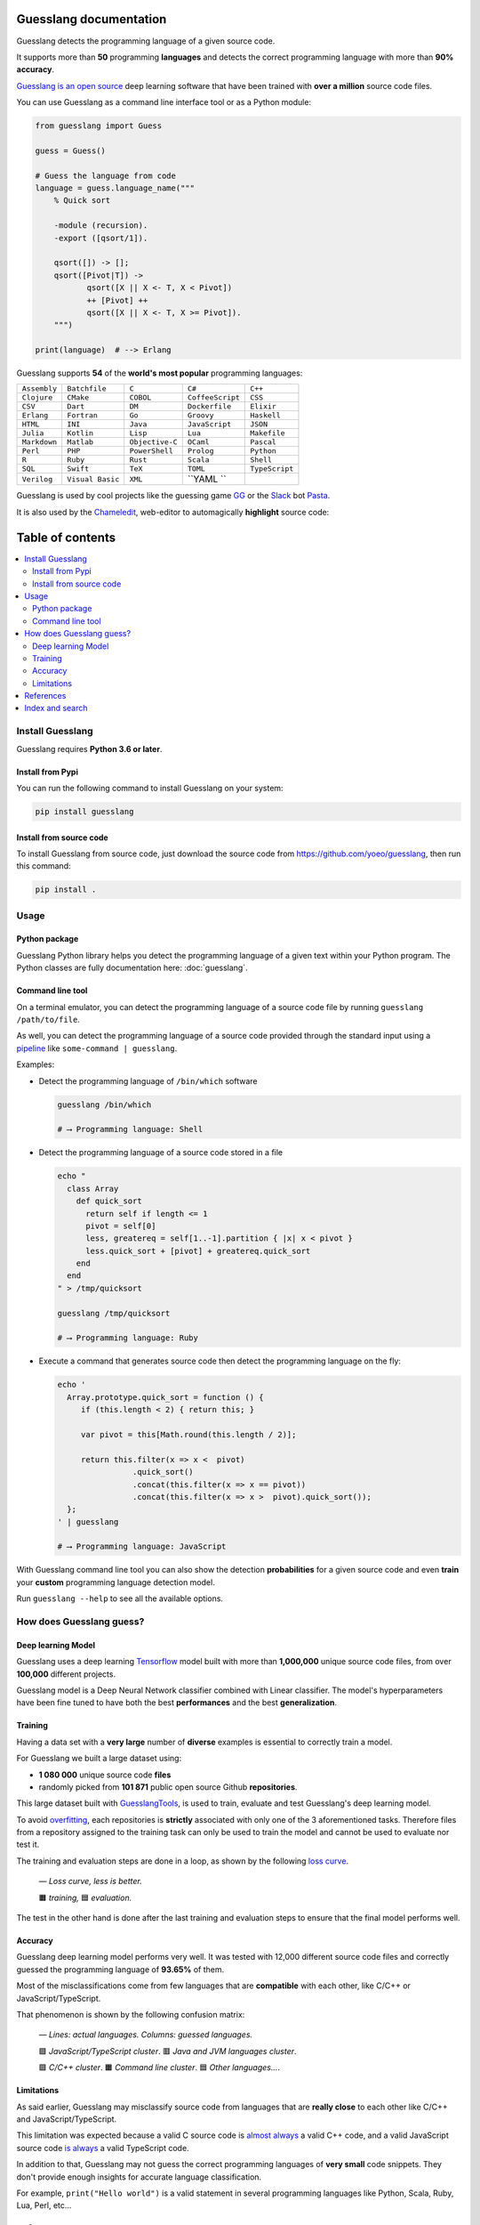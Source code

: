 Guesslang documentation
=======================

Guesslang detects the programming language of a given source code.

It supports more than **50** programming **languages** and detects
the correct programming language with more than **90% accuracy**.

`Guesslang is an open source <https://github.com/yoeo/guesslang>`_
deep learning software that have been trained with
**over a million** source code files.

You can use Guesslang as a command line interface tool or as a Python module:

.. code-block:: python

  from guesslang import Guess

  guess = Guess()

  # Guess the language from code
  language = guess.language_name("""
      % Quick sort

      -module (recursion).
      -export ([qsort/1]).

      qsort([]) -> [];
      qsort([Pivot|T]) ->
             qsort([X || X <- T, X < Pivot])
             ++ [Pivot] ++
             qsort([X || X <- T, X >= Pivot]).
      """)

  print(language)  # --> Erlang

Guesslang supports **54** of the **world's most popular** programming languages:

+---------------+-------------------+------------------+-------------------+-----------------+
|  ``Assembly`` |  ``Batchfile``    |  ``C``           |  ``C#``           |  ``C++``        |
+---------------+-------------------+------------------+-------------------+-----------------+
|  ``Clojure``  |  ``CMake``        |  ``COBOL``       |  ``CoffeeScript`` |  ``CSS``        |
+---------------+-------------------+------------------+-------------------+-----------------+
|  ``CSV``      |  ``Dart``         |  ``DM``          |  ``Dockerfile``   |  ``Elixir``     |
+---------------+-------------------+------------------+-------------------+-----------------+
|  ``Erlang``   |  ``Fortran``      |  ``Go``          |  ``Groovy``       |  ``Haskell``    |
+---------------+-------------------+------------------+-------------------+-----------------+
|  ``HTML``     |  ``INI``          |  ``Java``        |  ``JavaScript``   |  ``JSON``       |
+---------------+-------------------+------------------+-------------------+-----------------+
|  ``Julia``    |  ``Kotlin``       |  ``Lisp``        |  ``Lua``          |  ``Makefile``   |
+---------------+-------------------+------------------+-------------------+-----------------+
|  ``Markdown`` |  ``Matlab``       |  ``Objective-C`` |  ``OCaml``        |  ``Pascal``     |
+---------------+-------------------+------------------+-------------------+-----------------+
|  ``Perl``     |  ``PHP``          |  ``PowerShell``  |  ``Prolog``       |  ``Python``     |
+---------------+-------------------+------------------+-------------------+-----------------+
|  ``R``        |  ``Ruby``         |  ``Rust``        |  ``Scala``        |  ``Shell``      |
+---------------+-------------------+------------------+-------------------+-----------------+
|  ``SQL``      |  ``Swift``        |  ``TeX``         |  ``TOML``         |  ``TypeScript`` |
+---------------+-------------------+------------------+-------------------+-----------------+
|  ``Verilog``  |  ``Visual Basic`` |  ``XML``         |  ``YAML ``        |                 |
+---------------+-------------------+------------------+-------------------+-----------------+

.. _end-description:

Guesslang is used by cool projects like the guessing game
`GG <https://github.com/yoeo/gg>`_ or
the `Slack <https://slack.com>`_ bot `Pasta <https://github.com/yoeo/pasta>`_.

It is also used by the `Chameledit <https://github.com/yoeo/chameledit>`_,
web-editor to automagically **highlight** source code:

.. raw:: html

  <div>
    <video width="100%" autoplay loop>
      <source src="_static/videos/chameledit.webm" type="video/webm">
      <source src="_static/videos/chameledit.mp4" type="video/mp4">
      Video not supported by your browser :-(
    </video>
  </div>

  <center><i>— Chameledit in action.</i></center>
  <br><br>

Table of contents
=================

.. contents::
  :local:

Install Guesslang
-----------------

Guesslang requires **Python 3.6 or later**.

Install from Pypi
^^^^^^^^^^^^^^^^^

You can run the following command to install Guesslang on your system:

.. code-block:: shell

  pip install guesslang

Install from source code
^^^^^^^^^^^^^^^^^^^^^^^^

To install Guesslang from source code,
just download the source code from https://github.com/yoeo/guesslang,
then run this command:

.. code-block:: shell

  pip install .

Usage
-----

Python package
^^^^^^^^^^^^^^

Guesslang Python library helps you detect the programming language
of a given text within your Python program.
The Python classes are fully documentation here: :doc:`guesslang`.

Command line tool
^^^^^^^^^^^^^^^^^

On a terminal emulator, you can detect the programming language
of a source code file by running ``guesslang /path/to/file``.

As well, you can detect the programming language of a source code
provided through the standard input using a
`pipeline <https://en.wikipedia.org/wiki/Pipeline_%28Unix%29>`_
like ``some-command | guesslang``.

Examples:

* Detect the programming language of ``/bin/which`` software

  .. code-block:: shell

    guesslang /bin/which

    # ⟶ Programming language: Shell

* Detect the programming language of a source code stored in a file

  .. code-block:: shell

    echo "
      class Array
        def quick_sort
          return self if length <= 1
          pivot = self[0]
          less, greatereq = self[1..-1].partition { |x| x < pivot }
          less.quick_sort + [pivot] + greatereq.quick_sort
        end
      end
    " > /tmp/quicksort

    guesslang /tmp/quicksort

    # ⟶ Programming language: Ruby

* Execute a command that generates source code then detect
  the programming language on the fly:

  .. code-block:: shell

    echo '
      Array.prototype.quick_sort = function () {
         if (this.length < 2) { return this; }

         var pivot = this[Math.round(this.length / 2)];

         return this.filter(x => x <  pivot)
                    .quick_sort()
                    .concat(this.filter(x => x == pivot))
                    .concat(this.filter(x => x >  pivot).quick_sort());
      };
    ' | guesslang

    # ⟶ Programming language: JavaScript

With Guesslang command line tool you can also
show the detection **probabilities** for a given source code
and even **train** your **custom** programming language detection model.

Run ``guesslang --help`` to see all the available options.

How does Guesslang guess?
-------------------------

Deep learning Model
^^^^^^^^^^^^^^^^^^^

Guesslang uses a deep learning `Tensorflow <https://www.tensorflow.org/>`_
model built with more than **1,000,000** unique source code files,
from over **100,000** different projects.

Guesslang model is a Deep Neural Network classifier
combined with Linear classifier.
The model's hyperparameters have been fine tuned to have both
the best **performances** and the best **generalization**.

Training
^^^^^^^^

Having a data set with a **very large** number of **diverse** examples
is essential to correctly train a model.

For Guesslang we built a large dataset using:

* **1 080 000** unique source code **files**
* randomly picked from **101 871** public open source Github **repositories**.

This large dataset built with
`GuesslangTools <https://github.com/yoeo/guesslangtools>`_,
is used to train, evaluate and test Guesslang's deep learning model.

To avoid `overfitting <https://en.wikipedia.org/wiki/Overfitting>`_,
each repositories is **strictly** associated with only one of
the 3 aforementioned tasks.
Therefore files from a repository assigned to the training task
can only be used to train the model and cannot be used to evaluate nor test it.

The training and evaluation steps are done in a loop, as shown by the following
`loss curve <https://en.wikipedia.org/wiki/Loss_function>`_.

.. figure:: _static/images/loss.png

   *— Loss curve, less is better.*

   🟧 *training,* 🟦 *evaluation.*

The test in the other hand is done after the last training and evaluation steps
to ensure that the final model performs well.

Accuracy
^^^^^^^^

Guesslang deep learning model performs very well.
It was tested with 12,000 different source code files and correctly
guessed the programming language of **93.65%** of them.

Most of the misclassifications come from few languages
that are **compatible** with each other, like C/C++ or JavaScript/TypeScript.

That phenomenon is shown by the following confusion matrix:

.. figure:: _static/images/confusion.png

  *— Lines: actual languages. Columns: guessed languages.*

  🟪 *JavaScript/TypeScript cluster*. 🟥 *Java and JVM languages cluster*.

  🟩 *C/C++ cluster*. 🟧 *Command line cluster*. 🟦 *Other languages...*.

Limitations
^^^^^^^^^^^

As said earlier, Guesslang may misclassify source code from languages
that are **really close** to each other like C/C++ and JavaScript/TypeScript.

This limitation was expected because a valid C source code is
`almost always <https://en.wikipedia.org/wiki/Compatibility_of_C_and_C%2B%2B#Constructs_valid_in_C_but_not_in_C++>`_
a valid C++ code,
and a valid JavaScript source code
`is always <http://channel9.msdn.com/posts/Anders-Hejlsberg-Introducing-TypeScript>`_
a valid TypeScript code.

In addition to that, Guesslang may not guess the correct
programming languages of **very small** code snippets.
They don't provide enough insights for accurate language classification.

For example, ``print("Hello world")`` is a valid statement in several
programming languages like Python, Scala, Ruby, Lua, Perl, etc...

References
----------

* `Guesslang source code is on Github <https://github.com/yoeo/guesslang>`_.
* Guesslang is developped with `Tensorflow <https://www.tensorflow.org/>`_
  machine learning framework.
* Use `GuesslangTools <https://github.com/yoeo/guesslangtools>`_
  to build your own training dataset.
* The source codes used as examples are from
  `Rosetta Code <https://rosettacode.org/wiki/Sorting_algorithms/Quicksort>`_.
* Guesslang logo has been created with
  `Android Asset Studio <https://github.com/romannurik/AndroidAssetStudio>`_.
* Guesslang — Copyright (c) 2021 Y. SOMDA,
  `MIT Licence <https://github.com/yoeo/guesslang/blob/master/LICENSE>`_.

Index and search
----------------

* :ref:`genindex`
* :ref:`modindex`
* :ref:`search`
